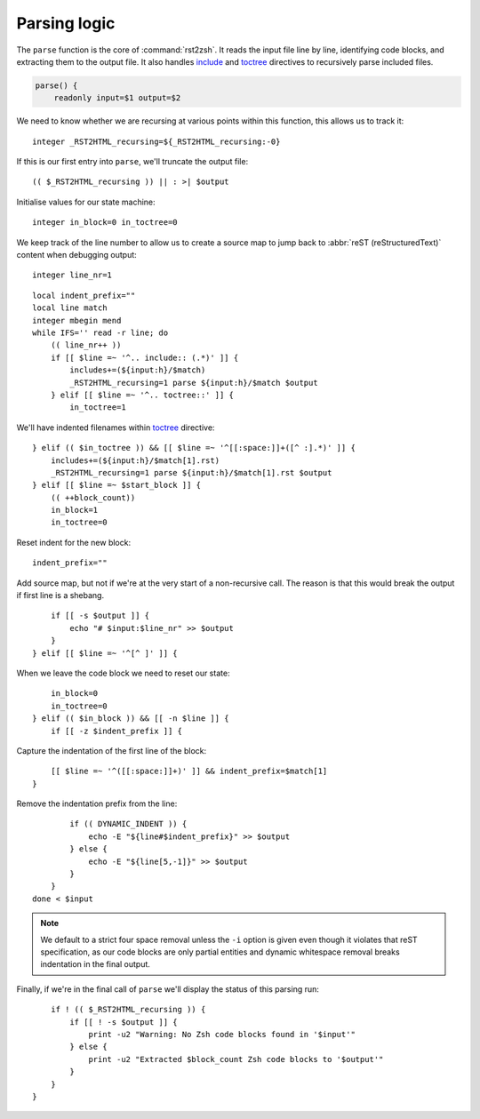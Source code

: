 Parsing logic
=============

The ``parse`` function is the core of :command:`rst2zsh`.  It reads the input
file line by line, identifying code blocks, and extracting them to the output
file.  It also handles include_ and toctree_ directives to recursively parse
included files.

.. _parse_function:

.. code:: zsh

    parse() {
        readonly input=$1 output=$2

We need to know whether we are recursing at various points within this function,
this allows us to track it::

        integer _RST2HTML_recursing=${_RST2HTML_recursing:-0}

If this is our first entry into ``parse``, we'll truncate the output file::

        (( $_RST2HTML_recursing )) || : >| $output

Initialise values for our state machine::

        integer in_block=0 in_toctree=0

We keep track of the line number to allow us to create a source map to jump back
to :abbr:`reST (reStructuredText)` content when debugging output::

        integer line_nr=1

::

        local indent_prefix=""
        local line match
        integer mbegin mend
        while IFS='' read -r line; do
            (( line_nr++ ))
            if [[ $line =~ '^.. include:: (.*)' ]] {
                includes+=(${input:h}/$match)
                _RST2HTML_recursing=1 parse ${input:h}/$match $output
            } elif [[ $line =~ '^.. toctree::' ]] {
                in_toctree=1

We'll have indented filenames within toctree_ directive::

            } elif (( $in_toctree )) && [[ $line =~ '^[[:space:]]+([^ :].*)' ]] {
                includes+=(${input:h}/$match[1].rst)
                _RST2HTML_recursing=1 parse ${input:h}/$match[1].rst $output
            } elif [[ $line =~ $start_block ]] {
                (( ++block_count))
                in_block=1
                in_toctree=0

Reset indent for the new block::

                indent_prefix=""

Add source map, but not if we're at the very start of a non-recursive call.
The reason is that this would break the output if first line is a shebang.

::

                if [[ -s $output ]] {
                    echo "# $input:$line_nr" >> $output
                }
            } elif [[ $line =~ '^[^ ]' ]] {

When we leave the code block we need to reset our state::

                in_block=0
                in_toctree=0
            } elif (( $in_block )) && [[ -n $line ]] {
                if [[ -z $indent_prefix ]] {

Capture the indentation of the first line of the block::

                    [[ $line =~ '^([[:space:]]+)' ]] && indent_prefix=$match[1]
                }

Remove the indentation prefix from the line::

                if (( DYNAMIC_INDENT )) {
                    echo -E "${line#$indent_prefix}" >> $output
                } else {
                    echo -E "${line[5,-1]}" >> $output
                }
            }
        done < $input

.. note::

    We default to a strict four space removal unless the ``-i`` option is given
    even though it violates that reST specification, as our code blocks are
    only partial entities and dynamic whitespace removal breaks indentation in
    the final output.

Finally, if we're in the final call of ``parse`` we'll display the status of
this parsing run::

        if ! (( $_RST2HTML_recursing )) {
            if [[ ! -s $output ]] {
                print -u2 "Warning: No Zsh code blocks found in '$input'"
            } else {
                print -u2 "Extracted $block_count Zsh code blocks to '$output'"
            }
        }
    }

.. _include: https://docutils.sourceforge.io/docs/ref/rst/directives.html#include
.. _toctree: https://www.sphinx-doc.org/en/master/usage/restructuredtext/directives.html#directive-toctree

.. spelling:word-list::

    recursing
